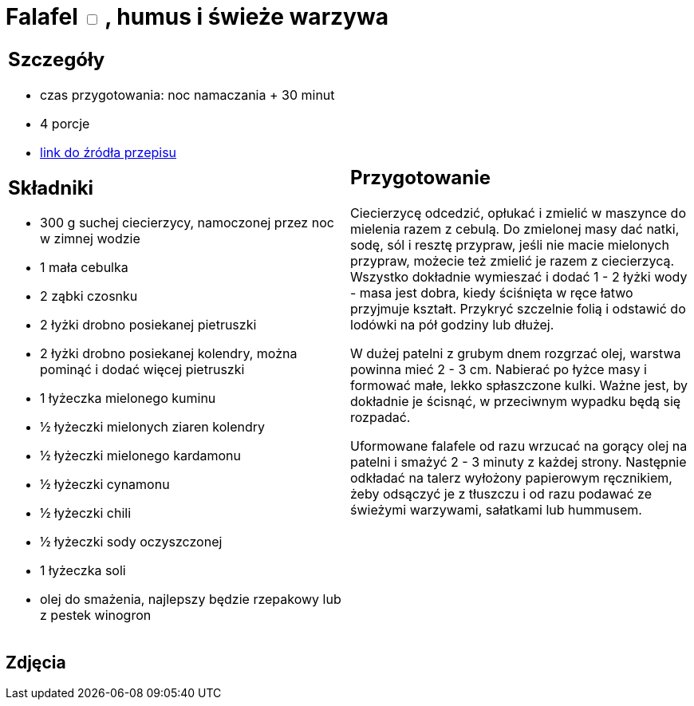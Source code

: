 = Falafel +++ <label class="switch">  <input data-status="off" type="checkbox" >  <span class="slider round"></span></label>+++ , humus i świeże warzywa

[cols=".<a,.<a"]
[frame=none]
[grid=none]
|===
|
== Szczegóły
* czas przygotowania: noc namaczania + 30 minut
* 4 porcje
* https://www.jadlonomia.com/przepisy/falafel-idealny[link do źródła przepisu]

== Składniki
* 300 g suchej ciecierzycy, namoczonej przez noc w zimnej wodzie
* 1 mała cebulka
* 2 ząbki czosnku
* 2 łyżki drobno posiekanej pietruszki
* 2 łyżki drobno posiekanej kolendry, można pominąć i dodać więcej pietruszki
* 1 łyżeczka mielonego kuminu
* ½ łyżeczki mielonych ziaren kolendry
* ½ łyżeczki mielonego kardamonu
* ½ łyżeczki cynamonu
* ½ łyżeczki chili
* ½ łyżeczki sody oczyszczonej
* 1 łyżeczka soli
* olej do smażenia, najlepszy będzie rzepakowy lub z pestek winogron

|
== Przygotowanie
Ciecierzycę odcedzić, opłukać i zmielić w maszynce do mielenia razem z cebulą. Do zmielonej masy dać natki, sodę, sól i resztę przypraw, jeśli nie macie mielonych przypraw, możecie też zmielić je razem z ciecierzycą. Wszystko dokładnie wymieszać i dodać 1 - 2 łyżki wody - masa jest dobra, kiedy ściśnięta w ręce łatwo przyjmuje kształt. Przykryć szczelnie folią i odstawić do lodówki na pół godziny lub dłużej.

W dużej patelni z grubym dnem rozgrzać olej, warstwa powinna mieć 2 - 3 cm. Nabierać po łyżce masy i formować małe, lekko spłaszczone kulki. Ważne jest, by dokładnie je ścisnąć, w przeciwnym wypadku będą się rozpadać.

Uformowane falafele od razu wrzucać na gorący olej na patelni i smażyć 2 - 3 minuty z każdej strony. Następnie odkładać na talerz wyłożony papierowym ręcznikiem, żeby odsączyć je z tłuszczu i od razu podawać ze świeżymi warzywami, sałatkami lub hummusem.

|===

[.text-center]
== Zdjęcia
